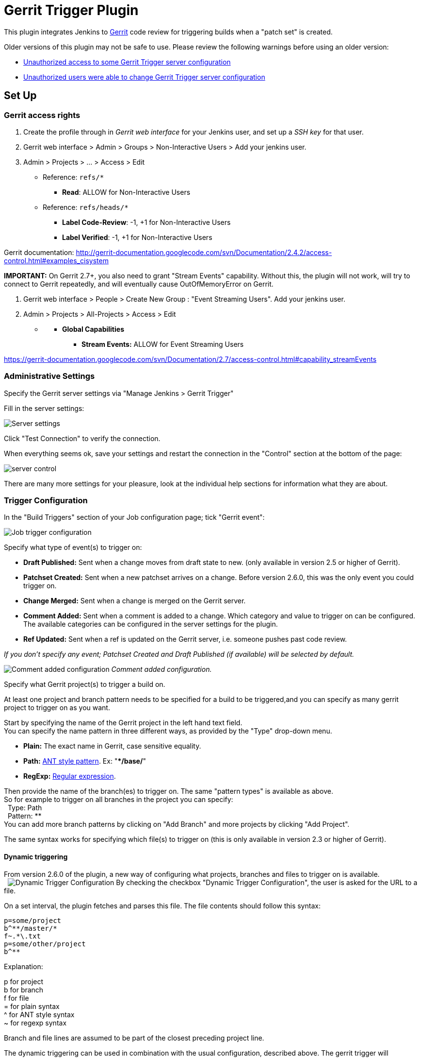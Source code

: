 # Gerrit Trigger Plugin

This plugin integrates Jenkins to
http://code.google.com/p/gerrit/[Gerrit] code review for triggering
builds when a "patch set" is created.

Older versions of this plugin may not be safe to use. Please review the
following warnings before using an older version:

* https://jenkins.io/security/advisory/2018-02-26/#SECURITY-402[Unauthorized
access to some Gerrit Trigger server configuration]
* https://jenkins.io/security/advisory/2018-02-26/#SECURITY-403[Unauthorized
users were able to change Gerrit Trigger server configuration]

[[GerritTrigger-SetUp]]
== Set Up

[[GerritTrigger-Gerritaccessrights]]
=== Gerrit access rights

. Create the profile through in _Gerrit web interface_ for your Jenkins
user, and set up a _SSH key_ for that user.
. Gerrit web interface > Admin > Groups > Non-Interactive Users > Add
your jenkins user.
. Admin > Projects > ... > Access > Edit
* Reference: `+refs/*+`
** *Read*: ALLOW for Non-Interactive Users
* Reference: `+refs/heads/*+`
** *Label Code-Review*: -1, +1 for Non-Interactive Users
** *Label Verified*: -1, +1 for Non-Interactive Users

Gerrit documentation:
http://gerrit-documentation.googlecode.com/svn/Documentation/2.4.2/access-control.html#examples_cisystem

*IMPORTANT:* On Gerrit 2.7+, you also need to grant "Stream Events"
capability. Without this, the plugin will not work, will try to connect
to Gerrit repeatedly, and will eventually cause OutOfMemoryError on
Gerrit.

. Gerrit web interface > People > Create New Group : "Event Streaming
Users". Add your jenkins user.
. Admin > Projects > All-Projects > Access > Edit

* {blank}
** *Global Capabilities*
*** *Stream Events:* ALLOW for Event Streaming Users

https://gerrit-documentation.googlecode.com/svn/Documentation/2.7/access-control.html#capability_streamEvents

[[GerritTrigger-AdministrativeSettings]]
=== Administrative Settings

Specify the Gerrit server settings via "Manage Jenkins > Gerrit Trigger"

Fill in the server settings:

image:images/server-settings.png[Server settings]

Click "Test Connection" to verify the connection.

When everything seems ok, save your settings and restart the connection
in the "Control" section at the bottom of the page:

image:images/trigger-server-control.png[server control]

There are many more settings for your pleasure, look at the individual
help sections for information what they are about.

[[GerritTrigger-TriggerConfiguration]]
=== Trigger Configuration

In the "Build Triggers" section of your Job configuration page; tick
"Gerrit event":

image:images/gerritconf.PNG[Job trigger configuration]

Specify what type of event(s) to trigger on:

* *Draft Published:* Sent when a change moves from draft state to new.
(only available in version 2.5 or higher of Gerrit).
* *Patchset Created:* Sent when a new patchset arrives on a change.
Before version 2.6.0, this was the only event you could trigger on.
* *Change Merged:* Sent when a change is merged on the Gerrit server.
* *Comment Added:* Sent when a comment is added to a change. Which
category and value to trigger on can be configured. The available
categories can be configured in the server settings for the plugin.
* *Ref Updated:* Sent when a ref is updated on the Gerrit server, i.e.
someone pushes past code review.

_If you don't specify any event; Patchset Created and Draft Published
(if available) will be selected by default._

image:images/commentadded.PNG[Comment added configuration]
_Comment added configuration._

Specify what Gerrit project(s) to trigger a build on.

At least one project and branch pattern needs to be specified for a
build to be triggered,and you can specify as many gerrit project to
trigger on as you want.

Start by specifying the name of the Gerrit project in the left hand text
field. +
You can specify the name pattern in three different ways, as provided by
the "Type" drop-down menu.

* *Plain:* The exact name in Gerrit, case sensitive equality.

* *Path:* http://ant.apache.org/manual/dirtasks.html#patterns[ANT style
pattern]. Ex: "***/base/**"

* *RegExp:*
http://docs.oracle.com/javase/6/docs/api/java/util/regex/Pattern.html[Regular
expression].

Then provide the name of the branch(es) to trigger on. The same "pattern
types" is available as above. +
So for example to trigger on all branches in the project you can
specify: +
  Type: Path +
  Pattern: ** +
You can add more branch patterns by clicking on "Add Branch" and more
projects by clicking "Add Project".

The same syntax works for specifying which file(s) to trigger on (this
is only available in version 2.3 or higher of Gerrit).

[[GerritTrigger-Dynamictriggering]]
==== Dynamic triggering

From version 2.6.0 of the plugin, a new way of configuring what
projects, branches and files to trigger on is available. +
 
image:images/dynamictriggerconfig.PNG[Dynamic Trigger Configuration]
By checking the checkbox "Dynamic Trigger Configuration", the user is
asked for the URL to a file.

On a set interval, the plugin fetches and parses this file. The file
contents should follow this syntax:

[source,syntaxhighlighter-pre]
----
p=some/project
b^**/master/*
f~.*\.txt
p=some/other/project
b^**
----

Explanation:

p for project +
b for branch +
f for file +
= for plain syntax +
^ for ANT style syntax +
~ for regexp syntax

Branch and file lines are assumed to be part of the closest preceding
project line.

The dynamic triggering can be used in combination with the usual
configuration, described above. The gerrit trigger will

trigger both for the dynamic and non-dynamic configurations.

The interval on which Jenkins fetches the file is configurable in the
administrative pages for the Gerrit trigger, under advanced:

image:images/refreshconfig.PNG[Dynamic trigger refresh]

Note: anonymous user must have READ permissions to Jobs in order for
this feature to work.


[[GerritTrigger-Usecase]]
===== Use case

The reason for this functionality is that a user would want to update a
list of what to trigger on outside of Jenkins.

Another use case is to run a build in Jenkins periodically that creates
the list, then have several projects use the same list.

[[GerritTrigger-Gerrithooks]]
===== *Gerrit hooks*

Gerrit doesn't use the standard repository hooks.  To do an automatic
update of jenkins on a patch you'll need to add a hook to the top-level
gerrit hook directory ($site_path/hooks).

The equivalent of a git 'post-receive' hook for gerrit is a
'patchset-created' handler.  More info on gerrit hooks can be found
here:

http://gerrit.googlecode.com/svn/documentation/2.1.2/config-hooks.html

[[GerritTrigger-UsagewiththeGitPlugin]]
=== Usage with the Git Plugin

To get the Git Plugin to download your change; set Refspec to
*$GERRIT_REFSPEC* and the Choosing strategy to *Gerrit Trigger*. This
may be under ''Additional Behaviours/Strategy For Choosing What To
Build' rather than directly visible as depicted in the screenshot. You
may also need to set 'Branches to build' to *$GERRIT_BRANCH.* If this
does not work for you set Refspec to
*refs/changes/*:refs/changes/** and 'Branches to build' to
*$GERRIT_REFSPEC*.

*Note:* Be aware that *$GERRIT_BRANCH* and *$GERRIT_REFSPEC* are not set
in the *Ref Updated* case. If you want to trigger a build, you can set
Refspec and 'Branches to build' to *$GERRIT_REFNAME*.

image:images/git_config.png[Git Configuration]

[[GerritTrigger-UsagewithRepo]]
=== Usage with Repo

If you are using a freestyle project and repo to download your code it
would be as "easy" as.

[source,syntaxhighlighter-pre]
----
repo init -u git://gerrit.mycompany.net/mymanifest.git
repo sync
repo download $GERRIT_PROJECT $GERRIT_CHANGE_NUMBER/$GERRIT_PATCHSET_NUMBER
----

[[GerritTrigger-MissedEventsPlaybackFeature(Availablefromv.2.14.0)]]
=== Missed Events Playback Feature (Available from v. 2.14.0)

Note: This feature replaces the "Check Non-Reviewed Patchsets" option that was
part of a Job's Gerrit Trigger configuration.

If your Jenkins instance has been down for a period of time (upgrade or
maintenance), the Missed Events Playback Feature ensures that any missed
events are re-played and builds are triggered.

The mechanics are as follows:

* The Playback Manager maintains a last known alive timestamp of events
that were received by the Gerrit Server connection.
* Upon re-connect, a request is made to the Gerrit Events-Log plugin
installed on the Gerrit Server to determine which events may have been
missed while the connection was down.
* The events are then added to the Gerrit Trigger event queue to be
processed.

[[GerritTrigger-SetupRequirements]]
==== Setup Requirements

The Playback Manager requires:

* The REST api to be configured for the Gerrit Server Connection.
* The Gerrit Events-log plugin must be installed on the Gerrit Server
(Please see https://gerrit.googlesource.com/plugins/events-log/)

[[GerritTrigger-SettinguptheRESTapi]]
===== Setting up the REST api

* To setup the REST api for the Gerrit Server Connection, navigate to
*Manage Jenkins > Gerrit Trigger* and click on the *Edit* icon for the
Server Connection.
* Click on *Advanced*, and enter the *Gerrit HTTP User* and *Gerrit HTTP
Password* values as shown below.

image:images/Playback-REST-Api.png[Playback REST Api]

* Click on *Test REST Connection* to verify the user and password
settings.
* Click on *Save*
* Restart the connection using the *Status* icon in the Server Table
shown below:

image:images/GerritServerRestartIcon.png[Restart Gerrit Server connection]

[[GerritTrigger-GerritServerEvents-Logplugin]]
===== Gerrit Server Events-Log plugin

Gerrit Server Events-Log plugin

[.aui-icon .aui-icon-small .aui-iconfont-warning .confluence-information-macro-icon]#
#

Please note that if the Gerrit Server Events-Log plugin is not installed
on the *Gerrit Server*, then the Playback Manager will be disabled.

* Please see https://gerrit.googlesource.com/plugins/events-log/ for
installation details.

[[GerritTrigger-Verifyingfunctionality]]
==== Verifying functionality

* Once you have restarted the connection, click on the *Edit* icon in
the Server Table. If there is a problem with the Playback Manager's
configuration, you will see this:

image:images/PlaybackWarning.png[Playback Warning]

* If the Playback Manager is correctly setup, you will see the following
in the Jenkins log file when the Gerrit Server Connection is started:

[source,syntaxhighlighter-pre]
----
INFO: (8) missed events to process for server: defaultServer ...
----

[[GerritTrigger-SkipVote]]
== Skip Vote

"Skipping" the vote means that if more than one build is triggered by a
Gerrit event the outcome of this build that "skips its vote" won't be
counted when the final vote is sent to Gerrit. If this is the only build
that is triggered then the vote will be 0.

This can be useful if you have one job that triggers on all patch set
created events that just checks that the commit message is correctly
formatted, so it should only deny merging if it is a bad commit message
but also not allow the merge just because the message was ok. In that
scenario you could configure the "check commit message" job to skip
voting on Successful.

[[GerritTrigger-AdditionalScreenshots]]
== Additional Screenshots

image:images/badges.PNG[Badges]
  
image:images/retrigger_no-border.jpg[Retrigger]
  
image:images/manual-trigger.png[Manual retrigger]

[[GerritTrigger-PipelineJobs]]
== Pipeline Jobs

Version 2.15.0 of the Gerrit Trigger plugin supports Jenkins Pipeline
job types. So as with the traditional job types, this plugin supports:

. Triggering of Pipeline Jobs based on Gerrit Event notifications e.g.
the Patchset Created event.
. Checkout of the change-set revision from the Gerrit Git repository.
See example below.
. Sending of the "build completed" command to Gerrit (with Verified
label etc).

The plugin doesn't currently offer a dedicated DSL syntax for performing
the change-set checkout. However, it's very easy to perform the checkout
using the Gerrit parameters provided to the build, along with the
existing Workflow step for Git (or other supported SCM) e.g.

[source,syntaxhighlighter-pre]
----
node {
  // Checkout the Gerrit git repository using the existing
  // workflow git step...
  git url: '<gerrit-git-repo-url>'

  // Fetch the changeset to a local branch using the build parameters provided to the
  // build by the Gerrit plugin...
  def changeBranch = "change-${GERRIT_CHANGE_NUMBER}-${GERRIT_PATCHSET_NUMBER}"
  sh "git fetch origin ${GERRIT_REFSPEC}:${changeBranch}"
  sh "git checkout ${changeBranch}"

  // Build the changeset rev source etc...
}
----

Note though that with this approach the changelog will not show
correctly.

[[GerritTrigger-Tips&Tricks]]
== Tips & Tricks

This section contains some useful tips and tricks that users has come up
with. Feel free to add your own.

[[GerritTrigger-Using"BuildNow"]]
=== Using "Build Now"

Normally when you have configured a job to be triggered by Gerrit you
can't use the "Build Now" link anymore since your builds are dependent
on information from Gerrit, especially if you are using the Git plugin
to checkout your code in the workspace.

You can get around this limitation if you for example want to use the
same job to build the master branch at some point. If you are using the
Git plugin do the following

[source,syntaxhighlighter-pre]
----
Add a String parameter called GERRIT_REFSPEC with the default value refs/heads/master
----

Using this trick will enable you to build, but no results will be sent
to Gerrit since it is not triggered by it.

[[GerritTrigger-Multiplejobsreviewthesamechangeset(possiblygivingdifferentanswers)]]
=== Multiple jobs review the same changeset (possibly giving different answers)

That's possible, see
http://strongspace.com/rtyler/public/gerrit-jenkins-notes.pdf

[[GerritTrigger-Reducenumberofnotificationemails]]
=== Reduce number of notification emails

Since the trigger adds a comment in Gerrit for each build start and end,
usually all the reviewers get a notification email. This can get quite
annoying. However, it's possible to configure Gerrit so that only the
change owner and people who starred the change get a notification email.
To do this DENY the 'Email Reviewers' capability for the Gerrit user
that is used by Jenkins. See
https://gerrit-review.googlesource.com/Documentation/access-control.html#capability_emailReviewers.

[[GerritTrigger-NotetoGerrit>2.6Users]]
=== Note to Gerrit > 2.6 Users

The verdict category key values has changed in 2.6 from CDRV, VRIF to
Code-Review and Verified. So in order to be able to trigger on comment
added you need to change the settings on the "Manage Jenkins/Gerrit
Trigger" page (it's hidden behind the advanced button) and reconfigure
all your jobs so they can pick up the new values.

Also note that the Verified flag is no longer in Gerrit by default,
see http://gerrit-documentation.googlecode.com/svn/Documentation/2.6/cmd-review.html so
you'll need to add it to Gerrit for new installs.  This can
http://blog.bruin.sg/2013/04/how-to-edit-the-project-config-for-all-projects-in-gerrit/[easily
be added back to all projects].  Otherwise the Gerrit Trigger will fail
to submit votes for jobs, due to the invalid label.

Alternately, you can remove the verified flag from the command used to
submit votes for changes, and simply have the trigger submit code review
votes:

. Go to "Manage Jenkins" and click the "Gerrit Trigger" link
. Under "Gerrit Servers" next to your server(s) click the "Edit" button
(looks like a gear, other icons may overlap it)
. Under "Gerrit Reporting Values" click the Advanced button at the
bottom
. Under "Gerrit Verified Commands" remove the '--verified <VERIFIED>'
sections from each command, see screenshot

image:images/verified-voting.png[verified voting,width=200]

As of version 2.17.0 the verified "vote" is not sent at all to Gerrit
_(removed from the command line/rest call)_ unless there is an actual
value to be sent. So if you change the configuration to contain only
values for code review and empty strings for verified you won't get the
error.

[[GerritTrigger-ChangeLog]]
== Change Log

[[GerritTrigger-Version2.30.0(releasedAug022019)]]
=== Version 2.30.0 (released Aug 02 2019)

* https://issues.jenkins-ci.org/browse/JENKINS-54509[JENKINS-54509] -
Add check description is null then set description to ""
(https://github.com/jenkinsci/gerrit-trigger-plugin/pull/399[#399])
* EventFilter - Add capability to modify which events are interesting
(https://github.com/jenkinsci/gerrit-trigger-plugin/pull/397[#397])
* PlaybackManager - Persist to XML in a thread
(https://github.com/jenkinsci/gerrit-trigger-plugin/pull/398[#398])

[[GerritTrigger-Version2.29.0(releasedFeb152019)]]
=== Version 2.29.0 (released Feb 15 2019)

* Java 8 and Jenkins 1.121
(https://github.com/jenkinsci/gerrit-trigger-plugin/pull/389[#389], https://github.com/jenkinsci/gerrit-trigger-plugin/pull/390[#390])
* Support triggering for wip-state-changed and private-state-changed
(https://github.com/jenkinsci/gerrit-trigger-plugin/pull/383[#383])
* Start the trigger in a known state when using a dynamic configuration
URL (https://github.com/jenkinsci/gerrit-trigger-plugin/pull/350[#350])
* https://issues.jenkins-ci.org/browse/JENKINS-55262[JENKINS-55262] -
Missing content-type on serverStatuses REST API
(https://github.com/jenkinsci/gerrit-trigger-plugin/pull/388[#388])

[[GerritTrigger-Version2.28.0(releasedDec192018)]]
=== Version 2.28.0 (released Dec 19 2018)

* Make filtering out gerrit user's comments configurable
(https://github.com/jenkinsci/gerrit-trigger-plugin/pull/384[#384])
* Clean up some eclipse warnings
(https://github.com/jenkinsci/gerrit-trigger-plugin/pull/386[#386])
* Fix the synchronisation block in gerritEvent()
(https://github.com/jenkinsci/gerrit-trigger-plugin/pull/382[#382])
* Fix problem with static access to SimpleDateFormat
(https://github.com/jenkinsci/gerrit-trigger-plugin/pull/381[#381])
* skip updating the dynamic configuration if jobs are disabled
(https://github.com/jenkinsci/gerrit-trigger-plugin/pull/380[#380])
* Update documentation to link to latest major Gerrit release
(https://github.com/jenkinsci/gerrit-trigger-plugin/pull/379[#379])
* Improve logging in GerritPluginChecker
(https://github.com/jenkinsci/gerrit-trigger-plugin/pull/378[#378])

[[GerritTrigger-Version2.27.7(releasedSep32018)]]
=== Version 2.27.7 (released Sep 3 2018)

* Assure the connection get closed after check.
(https://github.com/jenkinsci/gerrit-trigger-plugin/pull/375[#375])
* _Upgrade animal-maven-sniffer-plugin to 1.17
(https://github.com/jenkinsci/gerrit-trigger-plugin/pull/377[#377])_
* _Diagnostics: Remove redundant 'unused' suppressions
(https://github.com/jenkinsci/gerrit-trigger-plugin/pull/376[#376])_

[[GerritTrigger-Version2.27.6(releasedAug242018)]]
=== Version 2.27.6 (released Aug 24 2018)

* Fix typo in javadoc
(https://github.com/jenkinsci/gerrit-trigger-plugin/pull/371[#371])
* Null check getConfigXml()
(https://github.com/jenkinsci/gerrit-trigger-plugin/pull/369[#369])
* Also specifiy a tag when using the SSH API
(https://github.com/jenkinsci/gerrit-trigger-plugin/pull/368[#368])
* Add autogenerated prefix to the jenkins-gerrit-trigger tag
(https://github.com/jenkinsci/gerrit-trigger-plugin/pull/366[#366])
* Fix race condtion in ssh key generation
(https://github.com/jenkinsci/gerrit-trigger-plugin/pull/362[#362])
* Remove jobs from all memory entities
(https://github.com/jenkinsci/gerrit-trigger-plugin/pull/352[#352])
* https://issues.jenkins-ci.org/browse/JENKINS-49813[JENKINS-49813] -
RunningJobs: Remove extra shouldCancelPatchsetNumber check
(https://github.com/jenkinsci/gerrit-trigger-plugin/pull/356[#356])
* Clean runningJob class from stupid mistakes
(https://github.com/jenkinsci/gerrit-trigger-plugin/pull/357[#357])
* Add proxy to avoid too much connections
(https://github.com/jenkinsci/gerrit-trigger-plugin/pull/353[#353])

[[GerritTrigger-Version2.27.5(releasedFeb262018)]]
=== Version 2.27.5 (released Feb 26 2018)

* https://jenkins.io/security/advisory/2018-02-26/[Fix security issue]

[[GerritTrigger-Version2.27.4(releasedFeb202018)]]
=== Version 2.27.4 (released Feb 20 2018)

* Bumped Gerrit Events library to 2.12.0 to fix a json-lib version
conflict with Jenkins core
* Optimized event processing a bit
(https://github.com/jenkinsci/gerrit-trigger-plugin/pull/355[#355])
* [.jira-issue .conf-macro .output-block]#
https://issues.jenkins-ci.org/browse/JENKINS-39498[[.aui-icon .aui-icon-wait .issue-placeholder]##
##JENKINS-39498] - [.summary]#Getting issue details...#
[.aui-lozenge .aui-lozenge-subtle .aui-lozenge-default .issue-placeholder]#STATUS#
#  Stop panicking about "eventCreatedOn" and losing my position
(https://github.com/jenkinsci/gerrit-trigger-plugin/pull/346[#346])
* [.jira-issue .conf-macro .output-block]#
https://issues.jenkins-ci.org/browse/JENKINS-48622[[.aui-icon .aui-icon-wait .issue-placeholder]##
##JENKINS-48622] - [.summary]#Getting issue details...#
[.aui-lozenge .aui-lozenge-subtle .aui-lozenge-default .issue-placeholder]#STATUS#
#  Reduced logging spam from GerritMissedEventsPlaybackEnabledChecker
(https://github.com/jenkinsci/gerrit-trigger-plugin/pull/349[#349])

[[GerritTrigger-Version2.27.3(releasedJan262018)]]
=== Version 2.27.3 (released Jan 26 2018)

* Fixed some NullPointerExceptions and other code fixes
(https://github.com/jenkinsci/gerrit-trigger-plugin/pull/342[#342],
https://github.com/jenkinsci/gerrit-trigger-plugin/pull/344[#344],
https://github.com/jenkinsci/gerrit-trigger-plugin/pull/345[#345])
* Fixed a race condition
(https://github.com/jenkinsci/gerrit-trigger-plugin/pull/340[#340])
* UI Fixes and tweaks
(https://github.com/jenkinsci/gerrit-trigger-plugin/pull/341[#341],
https://github.com/jenkinsci/gerrit-trigger-plugin/pull/347[#347])
* https://issues.jenkins-ci.org/browse/JENKINS-49163[JENKINS-49163] Create
correct url in Diagnotic Event Listeners report for jobs located in
folders
(https://github.com/jenkinsci/gerrit-trigger-plugin/pull/348[#348])

[[GerritTrigger-Version2.27.2(releasedJan152018)]]
=== Version 2.27.2 (released Jan 15 2018)

* https://issues.jenkins-ci.org/browse/JENKINS-48943[JENKINS-48943]
Whitelist gerrit-events and workaround missing collections whitelisting
in core for Jenkins 2.102+
(https://github.com/jenkinsci/gerrit-trigger-plugin/commit/93a771948044fab506b5666ad6778b9636cd9f2c93a7719[93a7719],
https://github.com/jenkinsci/gerrit-trigger-plugin/pull/343[pull #343]) 
* Fix loose forbidden file
(https://github.com/jenkinsci/gerrit-trigger-plugin/pull/339[pull #339])

[[GerritTrigger-Version2.27.1(releasedDec062017)]]
=== Version 2.27.1 (released Dec 06 2017)

* Fixed https://issues.jenkins-ci.org/browse/JENKINS-39498[JENKINS-39498] (https://github.com/jenkinsci/gerrit-trigger-plugin/pull/335[pull
#335])
* Fixed https://issues.jenkins-ci.org/browse/JENKINS-48155[JENKINS-48155] (https://github.com/jenkinsci/gerrit-trigger-plugin/pull/336[pull
#336])
* Reduce memory
usage (https://github.com/jenkinsci/gerrit-trigger-plugin/pull/337[pull
#337])

[[GerritTrigger-Version2.27.0(releasedDec012017)]]
=== Version 2.27.0 (released Dec 01 2017)

* Provide the data about parent builds as environment variable to the
dependent
build (https://github.com/jenkinsci/gerrit-trigger-plugin/pull/319[pull
#319])
* Fixed a race condition with dynamic config refresh interval
(https://github.com/jenkinsci/gerrit-trigger-plugin/pull/334[pull #334])
* Fix the deadlock in
RunningJobs (https://github.com/jenkinsci/gerrit-trigger-plugin/pull/333[pull
#333])

[[GerritTrigger-Version2.26.2(releasedOct302017)]]
=== Version 2.26.2 (released Oct 30 2017)

* Expand parameters in build
messages (https://github.com/jenkinsci/gerrit-trigger-plugin/pull/331[pull
#331])
* Reduced item lookup calls to save memory and performance
(https://github.com/jenkinsci/gerrit-trigger-plugin/pull/332[pull #332])

[[GerritTrigger-Version2.26.1(releasedOct122017)]]
=== Version 2.26.1 (released Oct 12 2017)

* [.js-issue-title]#Abort ongoing builds of topic if new change to the
same topic was
submitted (https://github.com/jenkinsci/gerrit-trigger-plugin/pull/326[pull
#326],
https://github.com/jenkinsci/gerrit-trigger-plugin/pull/328[#328])#
* Fixed a ConcurrentModificationException in
TriggerContextConverter (https://github.com/jenkinsci/gerrit-trigger-plugin/pull/327[pull
#327])
* Fixed https://issues.jenkins-ci.org/browse/JENKINS-20808[JENKINS-20808]
(https://github.com/jenkinsci/gerrit-trigger-plugin/pull/307[pull #307])
* Fixed link to the job in memory report
(https://github.com/jenkinsci/gerrit-trigger-plugin/pull/329[pull #329])
* https://issues.jenkins-ci.org/browse/JENKINS-39132[JENKINS-39132] No
comments to Gerrit 2.13.1 for Change Merged
trigger (https://github.com/jenkinsci/gerrit-trigger-plugin/pull/330[pull
#330])

[[GerritTrigger-Version2.26.0(releasedSep132017)]]
=== Version 2.26.0 (released Sep 13 2017)

* [.js-issue-title]#Added support for Topic Changed event
(https://github.com/jenkinsci/gerrit-trigger-plugin/pull/324[pull
#324])#
* Fixed a deadlock in `+DependencyQueueTaskDispatcher+`
(https://github.com/jenkinsci/gerrit-trigger-plugin/pull/325[pull #325])

[[GerritTrigger-Version2.25.0(releasedAug112017)]]
=== Version 2.25.0 (released Aug 11 2017)

* Support sending multi-line comments
(https://github.com/jenkinsci/gerrit-trigger-plugin/pull/316[pull #316])
* https://issues.jenkins-ci.org/browse/JENKINS-45095[JENKINS-45095] Fix
(https://github.com/jenkinsci/gerrit-trigger-plugin/pull/320[pull #320])
* Added extra help text for regular expression matching
(https://github.com/jenkinsci/gerrit-trigger-plugin/pull/321[pull #321])
* https://issues.jenkins-ci.org/browse/JENKINS-44568[JENKINS-44568], https://issues.jenkins-ci.org/browse/JENKINS-44414[JENKINS-44414] Fix
(g-e _https://github.com/sonyxperiadev/gerrit-events/pull/68[pull
#68], _https://github.com/sonyxperiadev/gerrit-events/pull/67[pull
#67]__)

[[GerritTrigger-Version2.24.0(releasedJul32017)]]
=== Version 2.24.0 (released Jul 3 2017)

* https://issues.jenkins-ci.org/browse/JENKINS-43904[JENKINS-43904] Set
tag for review comments on REST
(https://github.com/jenkinsci/gerrit-trigger-plugin/pull/317[pull #317])
* Fixed some logging in
GerritDynamicUrlProcessor (https://github.com/jenkinsci/gerrit-trigger-plugin/pull/315[pull
#315])

[[GerritTrigger-Version2.23.3(releasedJun92017)]]
=== Version 2.23.3 (released Jun 9 2017)

* https://issues.jenkins-ci.org/browse/JENKINS-39010[JENKINS-39010]
Interpret the incoming comment message as multi-line
text (https://github.com/jenkinsci/gerrit-trigger-plugin/pull/312[pull
#312])
* https://issues.jenkins-ci.org/browse/JENKINS-40965[JENKINS-40965] Get
out of gerrit event stream loop in illegal state
(https://github.com/sonyxperiadev/gerrit-events/pull/62[g-e pull #62])
* https://issues.jenkins-ci.org/browse/JENKINS-38542[JENKINS-38542] NPE
when canceling a task when no job
(https://github.com/jenkinsci/gerrit-trigger-plugin/pull/314[pull #314])

[[GerritTrigger-Version2.23.2(releasedApr192017)]]
=== Version 2.23.2 (released Apr 19 2017)

* Update Gerrit documentation links to latest major release
(https://github.com/jenkinsci/gerrit-trigger-plugin/pull/311[pull #311])
* Fix CommentAdded event for Gerrit snapshot version < 2.13
(https://github.com/jenkinsci/gerrit-trigger-plugin/pull/310[pull #310])

[[GerritTrigger-Version2.23.1(releasedApr112017)]]
=== Version 2.23.1 (released Apr 11 2017)

* https://issues.jenkins-ci.org/browse/JENKINS-40059[JENKINS-40059] -
CommentAdded trigger firing on every comment
(https://github.com/jenkinsci/gerrit-trigger-plugin/pull/302[pull #302],
https://github.com/jenkinsci/gerrit-trigger-plugin/pull/309[pull #309])
* Display full commit message in tooltip
(https://github.com/jenkinsci/gerrit-trigger-plugin/pull/306[pull #306])
* Change Nr. is a link to review detail
(https://github.com/jenkinsci/gerrit-trigger-plugin/pull/305[pull #305])
* Prevent double HTML escaping of subject in search results
(https://github.com/jenkinsci/gerrit-trigger-plugin/pull/304[pull #304])
* https://github.com/sonyxperiadev/gerrit-events/issues/59[#59] Bumped
Gerrit Events to version 2.10.1 to fix an buffer issue for incoming
JSON.

[[GerritTrigger-Version2.23.0(releasedNov252016)]]
=== Version 2.23.0 (released Nov 25 2016)

* https://issues.jenkins-ci.org/browse/JENKINS-38675[JENKINS-38675] Use
refspec instead of branch name for the revision
(https://github.com/jenkinsci/gerrit-trigger-plugin/pull/299[pull #299])
* Diagnostics pages: Management pages to get some diagnostics views into
the internals of the trigger. Usable to troubleshoot why some strange
behaviours are happening, with
https://wiki.jenkins.io/display/JENKINS/Support+Core+Plugin[Support Core
Plugin] reports.
(https://github.com/jenkinsci/gerrit-trigger-plugin/pull/275[pull #275])
* https://issues.jenkins-ci.org/browse/JENKINS-38974[JENKINS-38974] fill
in commentTextParameterMode if it's missing
(https://github.com/jenkinsci/gerrit-trigger-plugin/pull/301[pull #301])

[[GerritTrigger-Version2.22.0(releasedAug172016)]]
=== Version 2.22.0 (released Aug 17 2016)

*_This version does not contain the changes in 2.22.0-beta-1, they will
be incorporated at a later date_*

* Prepare for git client plugin 2.0.0 coexistence with 1.x
(https://github.com/jenkinsci/gerrit-trigger-plugin/pull/296[pull
#296])_
* Operator '^' for dynamic trigger must be escaped in regex
(https://github.com/jenkinsci/gerrit-trigger-plugin/pull/294[pull #294])
* https://issues.jenkins-ci.org/browse/JENKINS-30821[JENKINS-30821] -
Add comment-added comment as job parameter
(https://github.com/jenkinsci/gerrit-trigger-plugin/pull/295[pull #295])

[[GerritTrigger-Version2.22.0-beta-1(releasedJul062016)]]
=== Version 2.22.0-beta-1 (released Jul 06 2016)

* https://issues.jenkins-ci.org/browse/JENKINS-36139[JENKINS-36139]
Adapt Git BuildChooser to JGit4, introduced in Git Plugin 3.0.0-beta1
(https://github.com/jenkinsci/gerrit-trigger-plugin/pull/291[pull #291])

[[GerritTrigger-Version2.21.1(releasedJun072016)]]
=== Version 2.21.1 (released Jun 07 2016)

* https://issues.jenkins-ci.org/browse/JENKINS-35364[JENKINS-35364]
Fixed a ClassNotFound due to the use of wrong StringUtils
(https://github.com/jenkinsci/gerrit-trigger-plugin/pull/286[pull #286])
* https://issues.jenkins-ci.org/browse/JENKINS-35389[JENKINS-35389]
Fixed Jenkins getting wrong certificate if Gerrit is running with nginx
reverse proxy and nginx configured to run multiple https sites.
(https://github.com/jenkinsci/gerrit-trigger-plugin/pull/287[pull #287])

[[GerritTrigger-Version2.21.0(releasedMay302016)]]
=== Version 2.21.0 (released May 30 2016)

* https://issues.jenkins-ci.org/browse/JENKINS-34753[JENKINS-34753] -
Provide safe parameters to ParametersAction to fix regression from
https://issues.jenkins-ci.org/browse/SECURITY-170[SECURITY-170],
requires Jenkins >= 2.6
https://github.com/jenkinsci/jenkins/pull/2353[or equivalent]
(https://github.com/jenkinsci/gerrit-trigger-plugin/pull/285[pull #285])
* https://issues.jenkins-ci.org/browse/JENKINS-23873[JENKINS-23873] -
Provide GERRIT_MERGED_REVISION after change-merged event
(https://github.com/jenkinsci/gerrit-trigger-plugin/pull/284[pull #284])
* Changed to new plugin parent pom structure
(https://github.com/jenkinsci/gerrit-trigger-plugin/pull/281[pull #281])
* Set Notification level on the build started trigger as well to silence
some of the output
(https://github.com/jenkinsci/gerrit-trigger-plugin/pull/282[pull #282])

[[GerritTrigger-Version2.20.0(releasedApr122016)]]
=== Version 2.20.0 (released Apr 12 2016)

* Added https://wiki.jenkins.io/display/JENKINS/Structs+plugin[Structs
plugin] Symbol annotations for concise DSL syntax
(https://github.com/jenkinsci/gerrit-trigger-plugin/pull/280[pull #280])
* Fixed the "updated" check on Comment-added events introduced in 2.17.0
to look at the correct "oldValue" property instead
(https://github.com/jenkinsci/gerrit-trigger-plugin/pull/279[pull #279])

[[GerritTrigger-Version2.19.0(releasedMar312016)]]
=== Version 2.19.0 (released Mar 31 2016)

* https://issues.jenkins-ci.org/browse/JENKINS-26103[Partial
JENKINS-26103]
https://wiki.jenkins.io/display/JENKINS/Pipeline+Plugin[Pipeline] step
to customise the post back data.
(https://github.com/jenkinsci/gerrit-trigger-plugin/pull/274[pull #274])
* Guard against potential crash on core versions where
https://issues.jenkins-ci.org/browse/JENKINS-33467[JENKINS-33467] is
fixed, i.e. >= https://jenkins.io/changelog/[1.653]
(https://github.com/jenkinsci/gerrit-trigger-plugin/pull/274[pull #274])

[[GerritTrigger-Version2.18.4(releasedMar092016)]]
=== Version 2.18.4 (released Mar 09 2016)

* https://issues.jenkins-ci.org/browse/JENKINS-30857[JENKINS-30857]
Fixed Java 1.6 compatibility issue due to introduction of
ReflectiveOperationException.
(https://github.com/jenkinsci/gerrit-trigger-plugin/pull/276[pull #276])
* Also added animal sniffer to the plugin's build test phase to try to
avoid the above problem in the future. _(But you shouldn't be running
Java 1.6 anyway, we will soon move away from it...)_

[[GerritTrigger-Version2.18.3(releasedJan052016)]]
=== Version 2.18.3 (released Jan 05 2016)

* https://issues.jenkins-ci.org/browse/JENKINS-31800[JENKINS-31800]
Fixed projectListRefreshInterval zero value after upgrade from 2.13.0 to
2.14.0.
(https://github.com/jenkinsci/gerrit-trigger-plugin/pull/273[pull #273])

[[GerritTrigger-Version2.18.2(releasedDec112015)]]
=== Version 2.18.2 (released Dec 11 2015)

* Renamed review category deprecated default names CRVW and VRIF for new
server configs (should have been done 2 years ago).
(https://github.com/jenkinsci/gerrit-trigger-plugin/pull/270[pull #270])
* https://issues.jenkins-ci.org/browse/JENKINS-31894[JENKINS-31894]
Fixed problem where approvals were not displayed in Query and Trigger
search results.
(https://github.com/jenkinsci/gerrit-trigger-plugin/pull/272[pull #272])

[[GerritTrigger-Version2.18.1(releasedDec32015)]]
=== Version 2.18.1 (released Dec 3 2015)

* https://issues.jenkins-ci.org/browse/JENKINS-31858[JENKINS-31858]
Fixed "Enable project Auto Completion" checkbox save.
(https://github.com/jenkinsci/gerrit-trigger-plugin/pull/268[pull #268])

[[GerritTrigger-Version2.18.0(releasedDec12015)]]
=== Version 2.18.0 (released Dec 1 2015)

* Changed the way "compound name and email" and
GERRIT_CHANGE_COMMIT_MESSAGE (a.k.a "Readable message") parameters are
configured. +
Users can now select between three modes: "Human readable", Encoded and
"Do not add". With the same defaults as the old checkboxes.
(https://github.com/jenkinsci/gerrit-trigger-plugin/pull/258[pull #258])
* Added the same mode configuration for the GERRIT_CHANGE_SUBJECT
parameter.
(https://github.com/jenkinsci/gerrit-trigger-plugin/pull/265[pull #265])

[[GerritTrigger-Version2.17.5(releasedNov302015)]]
=== Version 2.17.5 (released Nov 30 2015)

* https://issues.jenkins-ci.org/browse/JENKINS-30370[JENKINS-30370]
Fixed Config Page Auth validation
(https://github.com/jenkinsci/gerrit-trigger-plugin/pull/263[pull #263])
* Limit maximum tryLoadProjectList wait time to 64 seconds
(https://github.com/jenkinsci/gerrit-trigger-plugin/pull/264[pull #264])

[[GerritTrigger-Version2.17.4(releasedNov272015)]]
=== Version 2.17.4 (released Nov 27 2015)

* https://issues.jenkins-ci.org/browse/JENKINS-31473[JENKINS-31473]
Project list is not updating in desired interval
(https://github.com/jenkinsci/gerrit-trigger-plugin/pull/260[pull #260])
* https://issues.jenkins-ci.org/browse/JENKINS-30975[JENKINS-30975]
Protect PlaybackManager from null EventCreatedOn
(https://github.com/jenkinsci/gerrit-trigger-plugin/pull/261[pull #261])
* https://issues.jenkins-ci.org/browse/JENKINS-31781[JENKINS-31781]
build completed for RefUpdated events with REST
(https://github.com/jenkinsci/gerrit-trigger-plugin/pull/262[pull #262])

[[GerritTrigger-Version2.17.3(releasedNov262015)]]
=== Version 2.17.3 (released Nov 26 2015)

* https://issues.jenkins-ci.org/browse/JENKINS-31439[JENKINS-31439]
Correct Missed Events Playback manager initialisation
(https://github.com/jenkinsci/gerrit-trigger-plugin/pull/259[pull #259])

[[GerritTrigger-Version2.17.2(releasedOct292015)]]
=== Version 2.17.2 (released Oct 29 2015)

* Fix NPE involving null server CR/Ver labels
(https://github.com/jenkinsci/gerrit-trigger-plugin/pull/257[pull #257])

[[GerritTrigger-Version2.17.1(releasedOct282015)]]
=== Version 2.17.1 (released Oct 28 2015)

* https://issues.jenkins-ci.org/browse/JENKINS-31199[JENKINS-31199] Fix
for REST API Build Completed with Locked Down instance
(https://github.com/jenkinsci/gerrit-trigger-plugin/pull/256[pull #256])

[[GerritTrigger-Version2.17.0(releasedOct262015)]]
=== Version 2.17.0 (released Oct 26 2015)

* Update for upcoming change to Gerrit stream events in regards to
*updated* attribute in Approval for responding to Comment Added events
(https://github.com/jenkinsci/gerrit-trigger-plugin/pull/253[pull #253])

* https://issues.jenkins-ci.org/browse/JENKINS-30367[JENKINS-30367],https://issues.jenkins-ci.org/browse/JENKINS-30393[JENKINS-30393]
Allow override of code-review/verified value from job
(https://github.com/jenkinsci/gerrit-trigger-plugin/pull/255[pull
#255]) +
_This change also makes it so Jenkins doesn't send_ *_--verified_* _at
all for the review ssh command, if there is no value calculated, so if
you change the defaults you shouldn't need to add the Verified label in
Gerrit._

[[GerritTrigger-Version2.16.0(releasedOct022015)]]
=== Version 2.16.0 (released Oct 02 2015)

* https://issues.jenkins-ci.org/browse/JENKINS-30620[JENKINS-30620]
Option to permit disable Strict Forbidden files
(https://github.com/jenkinsci/gerrit-trigger-plugin/pull/252[pull #252])

[[GerritTrigger-Version2.15.2(releasedSept302015)]]
=== Version 2.15.2 (released Sept 30 2015)

* Fix to permit use of Forbidden files without File Paths
(https://github.com/jenkinsci/gerrit-trigger-plugin/pull/251[pull #251])

[[GerritTrigger-Version2.15.1(releasedSept142015)]]
=== Version 2.15.1 (released Sept 14 2015)

* Some Code clean-up
(https://github.com/jenkinsci/gerrit-trigger-plugin/pull/242[pull #242],
https://github.com/jenkinsci/gerrit-trigger-plugin/pull/243[pull #243],
https://github.com/jenkinsci/gerrit-trigger-plugin/pull/244[pull #244],
https://github.com/jenkinsci/gerrit-trigger-plugin/pull/245[pull #245],
https://github.com/jenkinsci/gerrit-trigger-plugin/pull/246[pull #246],
https://github.com/jenkinsci/gerrit-trigger-plugin/pull/248[pull #248])
* Added Backwards compatibility tests for updated RefUpdated event in
Gerrit 2.12
(https://github.com/jenkinsci/gerrit-trigger-plugin/pull/249[pull #249])
* https://issues.jenkins-ci.org/browse/JENKINS-12690[JENKINS-12690] Fix
Issue with AES pass phrase encryption of keys
(https://github.com/jenkinsci/gerrit-trigger-plugin/pull/250[pull #250])

[[GerritTrigger-Version2.15.0(releasedAug312015)]]
=== Version 2.15.0 (released Aug 31 2015)

2.15.0-beta-1 promoted to stable

[[GerritTrigger-Version2.15.0-beta-1(releasedAug172015)]]
=== Version 2.15.0-beta-1 (released Aug 17 2015)

* https://issues.jenkins-ci.org/browse/JENKINS-26010[JENKINS-26010]
Added support for triggering
https://wiki.jenkins-ci.org/display/JENKINS/Workflow+Plugin[Workflow
Jobs]. (https://github.com/jenkinsci/gerrit-trigger-plugin/pull/240[pull
#240])

[[GerritTrigger-Version2.14.0(releasedJun052015)]]
=== Version 2.14.0 (released Jun 05 2015)

2.14.0-beta-3 promoted to stable

[[GerritTrigger-Version2.14.0-beta-3(releasedMay272015)]]
=== Version 2.14.0-beta-3 (released May 27 2015)

* Correct Typo in Messages for Playback Warning
(https://github.com/jenkinsci/gerrit-trigger-plugin/pull/237[pull #237])
* https://issues.jenkins-ci.org/browse/JENKINS-28583[JENKINS-28583]
Improve backwards compatibility of Project Lister
(https://github.com/jenkinsci/gerrit-trigger-plugin/pull/239[pull #239])

[[GerritTrigger-Version2.14.0-beta-2(releasedMay262015)]]
=== Version 2.14.0-beta-2 (released May 26 2015)

* Correct default values for Build Current Patchsets
(https://github.com/jenkinsci/gerrit-trigger-plugin/pull/236[pull #236])

[[GerritTrigger-Version2.14.0-beta-1(releasedMay202015)]]
=== Version 2.14.0-beta-1 (released May 20 2015)

* Fixed the BRANCH build parameter and added TOPIC
(https://github.com/jenkinsci/gerrit-trigger-plugin/pull/205[pull #205])
* Always trigger upon manually triggered build
(https://github.com/jenkinsci/gerrit-trigger-plugin/pull/216[pull #216])
* Support configuration of when and how the project list for auto
completion is fetched
(https://github.com/jenkinsci/gerrit-trigger-plugin/pull/220[pull #220],
https://github.com/jenkinsci/gerrit-trigger-plugin/pull/225[pull #225])
* Added incremental update of project list for users of Gerrit 2.12
(https://github.com/jenkinsci/gerrit-trigger-plugin/pull/227[pull #227])
* Cleaned up some code
(https://github.com/jenkinsci/gerrit-trigger-plugin/pull/207[pull #207],
https://github.com/jenkinsci/gerrit-trigger-plugin/pull/221[pull #221],
https://github.com/jenkinsci/gerrit-trigger-plugin/pull/222[pull #222],
https://github.com/jenkinsci/gerrit-trigger-plugin/pull/223[pull #223],
https://github.com/jenkinsci/gerrit-trigger-plugin/pull/232[pull #232])
* Fix for "Build Current Patches Only"
(https://github.com/jenkinsci/gerrit-trigger-plugin/pull/215[pull #215])
* Workaround for
https://issues.jenkins-ci.org/browse/JENKINS-17116[JENKINS-17116]
(https://github.com/jenkinsci/gerrit-trigger-plugin/pull/224[pull #224])
* Superficial fix for
https://issues.jenkins-ci.org/browse/JENKINS-28161[JENKINS-28161]
(https://github.com/jenkinsci/gerrit-trigger-plugin/pull/226[pull #226])
* https://issues.jenkins-ci.org/browse/JENKINS-23871[JENKINS-23871]
Removed Unreviewed Patches feature in favour of Missed Events Playback
on re-connect
(https://github.com/jenkinsci/gerrit-trigger-plugin/pull/213[pull #213],
https://github.com/jenkinsci/gerrit-trigger-plugin/pull/228[pull #228],
https://github.com/jenkinsci/gerrit-trigger-plugin/pull/229[pull #229])

[[GerritTrigger-Version2.13.0(releasedApr242015)]]
=== Version 2.13.0 (released Apr 24 2015)

2.13.0-beta-6 promoted to stable.

[[GerritTrigger-Version2.13.0-beta-6(releasedApr72015)]]
=== Version 2.13.0-beta-6 (released Apr 7 2015)

* https://issues.jenkins-ci.org/browse/JENKINS-27651[JENKINS-27651]
Rename issue.
(https://github.com/jenkinsci/gerrit-trigger-plugin/pull/218[pull #218])

[[GerritTrigger-Version2.13.0-beta-5(releasedFeb232015)]]
=== Version 2.13.0-beta-5 (released Feb 23 2015)

* Another regression from
https://issues.jenkins-ci.org/browse/JENKINS-23152[JENKINS-23152]. The
correct event handling methods wasn't called for some event types
causing weird loop-triggering behavior.
(https://github.com/jenkinsci/gerrit-trigger-plugin/pull/204[pull #204])

[[GerritTrigger-Version2.13.0-beta-4(releasedFeb162015)]]
=== Version 2.13.0-beta-4 (released Feb 16 2015)

* Another regression from
https://issues.jenkins-ci.org/browse/JENKINS-23152[JENKINS-23152] fix;
Gerrit notifier threads should impersonate SYSTEM
(https://github.com/jenkinsci/gerrit-trigger-plugin/pull/202[pull #202])
* Regression from previous Base64EncodedString parameter fix
(https://github.com/jenkinsci/gerrit-trigger-plugin/pull/203[pull #203])
* Updated com.jcraft.jsch to 0.1.51
(https://github.com/sonyxperiadev/gerrit-events/pull/32[gerrit-events
pull #32])

[[GerritTrigger-Version2.13.0-beta-3(releasedFeb62015)]]
=== Version 2.13.0-beta-3 (released Feb 6 2015)

* Enabled Base64EncodedString parameter to be used with Rebuild plugin
(https://github.com/jenkinsci/gerrit-trigger-plugin/pull/190[pull #199])
* Regression from
https://issues.jenkins-ci.org/browse/JENKINS-23152[JENKINS-23152] fix;
Running event threads as SYSTEM user
(https://github.com/jenkinsci/gerrit-trigger-plugin/pull/200[pull #200])

[[GerritTrigger-Version2.13.0-beta-2(releasedJan152015)]]
=== Version 2.13.0-beta-2 (released Jan 15 2015)

_I Botched the beta-1 release._

* Silent Start
(https://github.com/jenkinsci/gerrit-trigger-plugin/commit/a50dbd590f9fa86155a331ed098efcd0be194466[Commit
#a50dbd5])
* https://issues.jenkins-ci.org/browse/JENKINS-23152[JENKINS-23152]
Reload fixes.
(https://github.com/jenkinsci/gerrit-trigger-plugin/pull/193[pull #193])
* Build completed message builds sorted worse first.
(https://github.com/jenkinsci/gerrit-trigger-plugin/pull/192[pull #192])
* https://issues.jenkins-ci.org/browse/JENKINS-26323[JENKINS-26323] Fix
"Build Current Patches Only" by scanning for event.
(https://github.com/jenkinsci/gerrit-trigger-plugin/pull/195[pull #195])
* Removed unnecessary select server description.
(https://github.com/jenkinsci/gerrit-trigger-plugin/pull/196[pull #196])
* Findbugs: null pointer dereference fixes.
(https://github.com/jenkinsci/gerrit-trigger-plugin/pull/197[pull #197])

[[GerritTrigger-Version2.12.0(releasedNov142014)]]
=== Version 2.12.0 (released Nov 14 2014)

* 2.12.0-beta-5 promoted to stable
* Added Japanese translations
(https://github.com/jenkinsci/gerrit-trigger-plugin/pull/190[pull #190])

[[GerritTrigger-Version2.12.0-beta-5(releasedOct302014)]]
=== Version 2.12.0-beta-5 (released Oct 30 2014)

Final rc for 2.12

* https://issues.jenkins-ci.org/browse/JENKINS-24445[JENKINS-24445]
Don't trigger builds triggered by the same event
(https://github.com/jenkinsci/gerrit-trigger-plugin/pull/172[pull #172])
* https://issues.jenkins-ci.org/browse/JENKINS-24575[JENKINS-24575]
Don't keep Extension instances
(https://github.com/jenkinsci/gerrit-trigger-plugin/pull/175[pull #175])
* https://issues.jenkins-ci.org/browse/JENKINS-19013[JENKINS-19013] Fix
session management in manual trigger page
(https://github.com/jenkinsci/gerrit-trigger-plugin/pull/176[pull #176])
* Provide notification level to gerrit command
(https://github.com/jenkinsci/gerrit-trigger-plugin/pull/177[pull #177])
* https://issues.jenkins-ci.org/browse/JENKINS-24295[JENKINS-24295] Add
one-off executor to search list for cancel job
(https://github.com/jenkinsci/gerrit-trigger-plugin/pull/178[pull #178])
* Fix topic rule for empty topic
(https://github.com/jenkinsci/gerrit-trigger-plugin/pull/179[pull #179])
* https://issues.jenkins-ci.org/browse/JENKINS-21407[JENKINS-21407]
Change manual trigger button to floating button
(https://github.com/jenkinsci/gerrit-trigger-plugin/pull/180[pull #180])
* https://issues.jenkins-ci.org/browse/JENKINS-21064[JENKINS-21064]
Include the latest patchset only in manual trigger page
(https://github.com/jenkinsci/gerrit-trigger-plugin/pull/182[pull #182])
* https://issues.jenkins-ci.org/browse/JENKINS-21064[JENKINS-21064] Only
send selected change data back to the server
(https://github.com/jenkinsci/gerrit-trigger-plugin/pull/183[pull #183])
* Use newRev for building on RefUpdated event
(https://github.com/jenkinsci/gerrit-trigger-plugin/pull/184[pull #184])
* https://issues.jenkins-ci.org/browse/JENKINS-25047[JENKINS-25047] Fix
DraftPublished and ChangeMerged -> Replication
(https://github.com/jenkinsci/gerrit-trigger-plugin/pull/185[pull #185])
* https://issues.jenkins-ci.org/browse/JENKINS-25047[JENKINS-25047]
Reschedule inflight pushes and help improvements for draft published
(https://github.com/jenkinsci/gerrit-trigger-plugin/pull/188[pull #188])
* Add support for remote API
(https://github.com/jenkinsci/gerrit-trigger-plugin/pull/186[pull #186])

[[GerritTrigger-Version2.12.0-beta-4(releasedAug282014)]]
=== Version 2.12.0-beta-4 (released Aug 28 2014)

* Fixed disabled features not showing
(https://github.com/jenkinsci/gerrit-trigger-plugin/pull/164[pull #164])
* https://issues.jenkins-ci.org/browse/JENKINS-24012[JENKINS-24012]
Fixed an issue with RabbitMQ
(https://github.com/jenkinsci/gerrit-trigger-plugin/pull/166[pull #166])
* Added No connection on startup
(https://github.com/jenkinsci/gerrit-trigger-plugin/pull/168[pull #168])
* Added selection for what labels to use for the REST API
(https://github.com/jenkinsci/gerrit-trigger-plugin/pull/169[pull #169])
* Default "status:open" filled in on the search page
(https://github.com/jenkinsci/gerrit-trigger-plugin/pull/163[pull #163])
* Added a trigger for comment added containing a specified RegEx
(https://github.com/jenkinsci/gerrit-trigger-plugin/pull/170[pull #170])

[[GerritTrigger-Version2.12.0-beta-3(releasedJun302014)]]
=== Version 2.12.0-beta-3 (released Jun 30 2014)

Still calling it beta since I haven't had time o test it in a staging
environment yet.

[[GerritTrigger-FeaturesandFixes]]
==== Features and Fixes

* Added option to exclude drafts when triggering on patchset created
event (https://github.com/jenkinsci/gerrit-trigger-plugin/pull/153[pull
#153])
* Permit the setting of Build Schedule Delay to "0". _Delay not needed
with Replication Events_
(https://github.com/jenkinsci/gerrit-trigger-plugin/pull/143[pull #143])
* Bug: Copy REST API settings when creating new server
(https://github.com/jenkinsci/gerrit-trigger-plugin/pull/156[pull #156])
* Bug: Password for SSH authentication file is now encrypted
(https://github.com/jenkinsci/gerrit-trigger-plugin/pull/157[pull #157])
* https://issues.jenkins-ci.org/browse/JENKINS-23165[JENKINS-23165]
Don't send plain text password to browser
(https://github.com/jenkinsci/gerrit-trigger-plugin/pull/158[pull #158])
* https://issues.jenkins-ci.org/browse/JENKINS-23421[JENKINS-23421] Add
custom parameter type for Base64 encoded value
(https://github.com/jenkinsci/gerrit-trigger-plugin/pull/160[pull #160])
* Filter on change-kind in patchset-created _REWORK, TRIVIAL_REBASE,
NO_CODE_CHANGE_
(https://github.com/jenkinsci/gerrit-trigger-plugin/pull/159[pull #159])
* Removed delayed approval feature
https://issues.jenkins-ci.org/browse/JENKINS-11409[JENKINS-11409]
(https://github.com/jenkinsci/gerrit-trigger-plugin/commit/48311691d693d0935030491b0a4ba8277c9e0396[commit
48311])

[[GerritTrigger-Version2.12.0-beta-2(releasedApr282014)]]
=== Version 2.12.0-beta-2 (released Apr 28 2014)

[[GerritTrigger-FeaturesandFixes.1]]
==== Features and Fixes

* Lowered logging level when builds are completed
(https://github.com/jenkinsci/gerrit-trigger-plugin/pull/147[pull #147])
* https://issues.jenkins-ci.org/browse/JENKINS-22813[JENKINS-22813] Git
plugin is now optional in practice
(https://github.com/jenkinsci/gerrit-trigger-plugin/pull/148[pull #148])
* https://issues.jenkins-ci.org/browse/JENKINS-22814[JENKINS-22814]
Lowered a startup log message
(https://github.com/jenkinsci/gerrit-trigger-plugin/pull/149[pull #149])
* Support for receiving Gerrit events from RabbitMQ via
https://wiki.jenkins-ci.org/display/JENKINS/RabbitMQ+Consumer+Plugin[RabbitMQ
Consumer Plugin]
(https://github.com/jenkinsci/gerrit-trigger-plugin/pull/151[pull #151])
* Fix for non negative replication cache timeout
(https://github.com/jenkinsci/gerrit-trigger-plugin/pull/150[pull #150])
* Support for review notification levels
(https://github.com/jenkinsci/gerrit-trigger-plugin/pull/152[pull #152])

[[GerritTrigger-Version2.12.0-beta-1(releasedApr282014)]]
=== Version 2.12.0-beta-1 (released Apr 28 2014)

Bumped core dependency to 1.509.3

[[GerritTrigger-FeaturesandFixes.2]]
==== Features and Fixes

* Code refactoring to "break out" the gerrit-events module into its own
https://github.com/sonyxperiadev/gerrit-events[separate project].
* Added a "Forbidden Files" optional parameter to Gerrit Projects
(https://github.com/jenkinsci/gerrit-trigger-plugin/commit/4337255ba9c272ed668ca71c632c486119a1aaf4[commit
43372])
* https://issues.jenkins-ci.org/browse/JENKINS-11409[JENKINS-11409]
Delayed approval mechanism
(https://github.com/jenkinsci/gerrit-trigger-plugin/commit/5f672f2db13314377c9db239bdb6ae4491136345[commit
5f672])
* Add Pseudo Mode to server configuration
(https://github.com/jenkinsci/gerrit-trigger-plugin/commit/0e735d659533bf6331a40fe42449be5ecca0ed6c[commit
0e735])
* NPE Fix in the connection watchdog
* Fixed log annotator when "Any Server" was used.
(https://github.com/jenkinsci/gerrit-trigger-plugin/commit/f8e50a297e9a00551928abfcf66df18bcea180ad[commit
f8e50])
* Moved "Server Control Panel" to main Management page
* Feature to block build until Gerrit replication is completed.
(https://github.com/jenkinsci/gerrit-trigger-plugin/commit/ab429cf8f154995c1def119940f22dc18f71be57[commit
ab429])
* https://issues.jenkins-ci.org/browse/JENKINS-21547[JENKINS-21547] Add
information to console log
* New functionality allowing one project's trigger to depend on others'.
(https://github.com/jenkinsci/gerrit-trigger-plugin/commit/08fb5a2be7036934a37af1b39c5ca535c5f37850[commit
08fb5])
* Various doc and help fixes
* Add option for selecting non-encoded string for multiline text
parameters.
(https://github.com/jenkinsci/gerrit-trigger-plugin/commit/cb2858cc62295877c16745b30e1c27a1eb0cf4b4[commit
cb285])

[[GerritTrigger-Version2.11.1(releasedMar212014)]]
=== Version 2.11.1 (released Mar 21 2014)

* Fixed https://issues.jenkins-ci.org/browse/JENKINS-22155[JENKINS-22155]

[[GerritTrigger-Version2.11.0(releasedJan142014)]]
=== Version 2.11.0 (released Jan 14 2014)

2.11.0-beta-4 promoted to "stable".

[[GerritTrigger-Version2.11.0-beta-4(releasedDec182013)]]
=== Version 2.11.0-beta-4 (released Dec 18 2013)

_Last release for the year._

[[GerritTrigger-Fixes]]
==== Fixes

* http://issues.jenkins-ci.org/browse/JENKINS-21067[JENKINS-21067] New
server config not reachable if using a prefix in URL

[[GerritTrigger-Version2.11.0-beta-3(releasedDec162013)]]
=== Version 2.11.0-beta-3 (released Dec 16 2013)

[[GerritTrigger-Fixes.1]]
==== Fixes

* One more "Any Server" fix.
* small jelly fix to make the trigger work like before with the
templates plugin.

[[GerritTrigger-Version2.11.0-beta-2(releasedDec92013)]]
=== Version 2.11.0-beta-2 (released Dec 9 2013)

[[GerritTrigger-Fixes.2]]
==== Fixes

* URL encoding for project and branch when calling the REST Api
* Updated the Gerrit documentation link on the query page to point to
2.8
* Various fixes for using the "Any Server" trigger option.

[[GerritTrigger-Version2.11.0-beta-2(releasedDec92013).1]]
=== Version 2.11.0-beta-2 (released Dec 9 2013)

[[GerritTrigger-Fixes.3]]
==== Fixes

* URL encoding for project and branch when calling the REST Api
* Updated the Gerrit documentation link on the query page to point to
2.8
* Various fixes for using the "Any Server" trigger option.

[[GerritTrigger-Version2.11.0-beta-1(releasedNov262013)]]
=== Version 2.11.0-beta-1 (released Nov 26 2013)

This version contains a lot of refactoring under the hood to make some
of the features and future work possible.

[[GerritTrigger-Features]]
==== Features

* [http://issues.jenkins-ci.org/browse/JENKINS-17850[JENKINS-17850]]
Multiple Gerrit server support
* Option to use REST Api for submitting review
** Allowing other plugins to provide line comments via extension point
* Option to check changes from Gerrit and trigger missed patchsets.
* The change's full commit message is available in triggered jobs, if
Gerrit provides it.
* New build parameter: GERRIT_TOPIC.

[[GerritTrigger-Fixes.4]]
==== Fixes

* Replaced deprecated `gerrit approve` with `gerrit review` as default
command.
* [http://issues.jenkins-ci.org/browse/JENKINS-10709[JENKINS-10709]]
Multiple builds are triggered for one change in Gerrit.
* Fixed an NPE in Watchdog causing the days not to show in the config UI
* Git choosing strategy no longer uses FETCH_HEAD but the actual
revision instead
* [http://issues.jenkins-ci.org/browse/JENKINS-20098[JENKINS-20098]] When
computing the changelog in the
https://wiki.jenkins.io/display/JENKINS/Git+Plugin[Git Plugin] using
GerritTriggerBuildChooser an UnsupportedOperationException is thrown

[[GerritTrigger-Version2.10.1(releasedJune17,2013)]]
=== Version 2.10.1 (released June 17, 2013)

[[GerritTrigger-Fixes.5]]
==== Fixes

* Fixed NPE on "Query and Trigger Gerrit Patches". 
* Connection to Gerrit is delayed during startup until all jobs are
loaded.

[[GerritTrigger-Version2.10.0(releasedMay30,2013)]]
=== Version 2.10.0 (released May 30, 2013)

[[GerritTrigger-FeaturesandFixes.3]]
==== Features and Fixes

* Added Retrigger permission. 
** Anyone with Build permission will also have Retrigger so you won't
need to change the authorization config.
** Gives you the ability to deny people to build a job but retrigger it
if for example some environment issue broke the build.
* Japanese translations for the things added in 2.9.0

[[GerritTrigger-Version2.9.0(releasedMar12,2013)]]
=== Version 2.9.0 (released Mar 12, 2013)

[[GerritTrigger-FeaturesandFixes.4]]
==== Features and Fixes

* Added a watchdog that can restart the Gerrit connection if nothing has
happened for x minutes
* Fixed so that a reconnect is attempted if connection gets broken
before stream-events is fully initiated.
* SOCS5 and HTTP proxy support for connecting to Gerrit
* Added new parameters: 
** GERRIT_EVENT_TYPE - states what type of event that triggered the
build
** GERRIT_CHANGE_ABANDONER_NAME, GERRIT_CHANGE_ABANDONER_EMAIL
** GERRIT_CHANGE_RESTORER_NAME, GERRIT_CHANGE_RESTORER_EMAIL

[[GerritTrigger-Version2.8.0(releasedFeb21,2013)]]
=== Version 2.8.0 (released Feb 21, 2013)

[[GerritTrigger-FeaturesandFixes.5]]
==== Features and Fixes

* Trigger on change-abandoned and change-restored events.
* Configuration to turn off the compound email parameter - workaround
for parameter issues on Windows.
* URLConnection to the dynamic trigger config should now be properly
closed.
* Removed use of deprecated APIs in git-plugin's BuildChooser; follow up
fix to
https://issues.jenkins-ci.org/browse/JENKINS-16851[JENKINS-16851], new
dependency to git-plugin 1.2.0.

[[GerritTrigger-Version2.7.0(releasedDec5,2012)]]
=== Version 2.7.0 (released Dec 5, 2012)

[[GerritTrigger-FeaturesandFixes.6]]
==== Features and Fixes

* Custom messages from plugins takes into account all builds for an
event
* Custom messages from plugins moved from CUSTOM_MESSAGE into
BUILD_STATS variable, added a checkbox to turn on/off plugin messages.
* Ability to "skip voting" for a specific build result.
* Fixed a circularity bug in Comment Added event, so Jenkins won't
trigger on comments from itself.
* Upgraded jsch to 0.1.49
* Build current patchsets only is no longer experimental
* More Japanese translations
* Fixes and additions to help files
* Added a timeout when fetching dynamic configuration files
* Bumped Jenkins core dependency to 1.424

[[GerritTrigger-Devrelated]]
==== Dev related

* GerritCause is now a sub class of SCMTriggerCause
* Done some cleanups in the gerrit-event module
* checkstyle:check is executed in the maven test phase, so the build
will fail if you have checkstyle warnings.
* ToGerritRunListener now has an ordinal of 10 003

[[GerritTrigger-Version2.6.0(releasedSep19,2012)]]
=== Version 2.6.0 (released Sep 19, 2012)

[[GerritTrigger-FeaturesandFixes.7]]
==== Features and Fixes

* Dynamic Gerrit triggering.
* Triggering on comment-added, change-merged, ref-updated and
draft-published now possible.
* Refactorization of GerritTriggeredEvents and hashCode method
implementation for events.
* Fixed a double-triggering when a project is renamed.
* New extension point for plugins to add custom messages to Gerrit at
beginning/end of build.
* https://issues.jenkins-ci.org/browse/JENKINS-11726[JENKINS-11726]
* https://issues.jenkins-ci.org/browse/JENKINS-11582[JENKINS-11582]
* https://issues.jenkins-ci.org/browse/JENKINS-10055[JENKINS-10055]

[[GerritTrigger-Version2.5.2(releasedMay7,2012)]]
=== Version 2.5.2 (released May 7, 2012)

[[GerritTrigger-FeaturesandFixes.8]]
==== Features and Fixes

* Corrected Gerrit version requirements for the "trigger on files"
feature, it is now set to 2.3.
* No quiet period when triggering builds manually (_Retrigger and "Query
and Trigger Gerrit Patches"_)
* Fixed a deadlock when a job is saved at the same time as its being
triggered.
* More Japanese translations.

[[GerritTrigger-Version2.5.1(releasedMar13,2012)]]
=== Version 2.5.1 (released Mar 13, 2012)

[[GerritTrigger-FeaturesandFixes.9]]
==== Features and Fixes

* JENKINS-12836 Follow-up from previous version.

[[GerritTrigger-Version2.5.0(releasedMar8,2012)]]
=== Version 2.5.0 (released Mar 8, 2012)

[[GerritTrigger-FeaturesandFixes.10]]
==== Features and Fixes

* Gerrit version checking.
** _The plugin fetches the version of Gerrit each time the connection to
Gerrit is started._
** _This will be used to filter out functionality that is not available
in all Gerrit versions._
** _If a snapshot of Gerrit is used, all functionality will be enabled
(as of today, only the file path triggering below uses the version
check)._
* JENKINS-12836 Add a Descriptor for the Branch to avoid a warning in
the logs.
* Quiet Period. If a job has a configured quiet period; the trigger will
use that if it is larger than the global configuration for the trigger.
* File path triggering.
** _One or more file paths can now be entered in the config of a Jenkins
project, in the same way as Gerrit project/branch._
** _The build will only trigger if the path is found in the patch set
for this project/branch._
** _Useful for big gits with lots of smaller modules beneath it._
* Custom message from workspace file.
** _A workspace file can now be updated with information that will be
sent in the message from the trigger to Gerrit._

[[GerritTrigger-Version2.4.0(releasedFeb17,2012)]]
=== Version 2.4.0 (released Feb 17, 2012)

[[GerritTrigger-FeaturesandFixes.11]]
==== Features and Fixes

* Custom URL per project. Each project can define what URL should be
provided in the <BUILD_STATS> information that is sent to Gerrit.
* JENKINS-11009 Silent Triggered builds now show up in the Manual
Trigger monitor panel.
* EXPERIMENTAL: Cancel old running jobs when a new Patch Set is uploaded
on the same change.
** _This feature is set as experimental due to problems we've found
during testing. _
** _You can enable the feature from the Manage Jenkins/Gerrit Trigger
page._
** _All help in debugging the problems we've found is appreciated,
that's why it is in this release. (The problems are described in the
comment section on GitHub_
_https://github.com/jenkinsci/gerrit-trigger-plugin/pull/5[here])._

[[GerritTrigger-Version2.3.1(releasedSep14,2011)]]
=== Version 2.3.1 (released Sep 14, 2011)

[[GerritTrigger-FeaturesandFixes.12]]
==== Features and Fixes

* Change owner and patch-set uploader as build parameters.
* http://issues.jenkins-ci.org/browse/JENKINS-7067[JENKINS-7067] Does
not attempt to connect to Gerrit if there is no configuration (first
start up)
* Compatible with git plug-in >= 1.1.10
* Reload from disk and other duplication related bug-fixes.

[[GerritTrigger-Version2.3.0(releasedMar31,2011)]]
=== Version 2.3.0 (released Mar 31, 2011)

This is built against Jenkins 1.400 to have an easier release process,
but it should still be binary compatible with Hudson 1.362+

[[GerritTrigger-FeaturesandFixes.13]]
==== Features and Fixes

* http://issues.jenkins-ci.org/browse/JENKINS-7053[JENKINS-7053] Escape
quotes in build parameters
* http://issues.jenkins-ci.org/browse/JENKINS-8578[JENKINS-8578] Added
permission-setting to perform "Query and Trigger Gerrit Patches"
* http://issues.jenkins-ci.org/browse/JENKINS-8799[JENKINS-8799]
Administrator check for start/stop the Gerrit connection
* Ant pattern matching on Windows
* Allow custom build messages per job
* http://issues.jenkins-ci.org/browse/JENKINS-7207[JENKINS-7207] Teach
the trigger to understand merge commits.

[[GerritTrigger-Version2.2.0(releasedOct7,2010)]]
=== Version 2.2.0 (released Oct 7, 2010)

[[GerritTrigger-NewFeatures]]
====   New Features

* Allow for searching and manual triggering of Gerrit Patches - **the
feature requires Gerrit version 2.1.4 or later**__, but can be
disabled__.
** *_Known bug:_* _when upgrading from previous release, the manual
trigger page is disabled by default. Goto the Gerrit Management page and
enable it under the advanced section._
* Gerrit/GIT Project-name Autocompletion on trigger-config page.
* Multiple build's results are reported on separate lines to Gerrit
instead of "tab separated".
* Approve commands are queued on a separate thread-pool instead of
running on the last build's thread.

[[GerritTrigger-Version2.1.0(releasedJuly26,2010)]]
=== Version 2.1.0 (released July 26, 2010)

[[GerritTrigger-NewFeatures.1]]
====   New Features

* http://issues.jenkins-ci.org/browse/JENKINS-6818[JENKINS-6818]
Retrigger builds. The users has the ability to retrigger a build. A new
build with the same change info as the original build will be scheduled.

[[GerritTrigger-Bugsfixed]]
====   Bugs fixed

* http://issues.jenkins-ci.org/browse/JENKINS-6967[JENKINS-6967] Missing
default parameters.
* http://issues.jenkins-ci.org/browse/JENKINS-6977[JENKINS-6977] Images
and help don't load when Hudson isn't running on the root URL.
* Fixed some Leaking threads
* Japanese translation

[[GerritTrigger-Version2.0(releasedJuly5,2010)]]
=== Version 2.0 (released July 5, 2010)

* First release.

